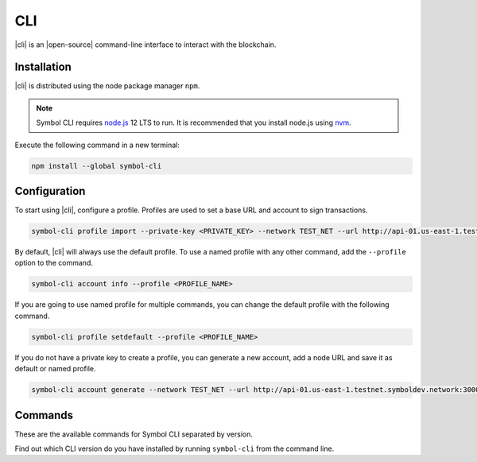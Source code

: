 ###
CLI
###

.. _wallet-cli:

.. figure:: resources/images/screenshots/cli.png
    :align: center
    :width: 600px

|cli| is an |open-source| command-line interface to interact with the blockchain.

************
Installation
************

|cli| is distributed using the node package manager ``npm``.

.. note:: Symbol CLI requires `node.js <http://nodejs.org>`__  12 LTS to run. It is recommended that you install node.js using `nvm <https://github.com/nvm-sh/nvm>`__.

Execute the following command in a new terminal:

.. code-block:: bash

    npm install --global symbol-cli

*************
Configuration
*************

To start using |cli|, configure a profile.
Profiles are used to set a base URL and account to sign transactions.

.. code-block:: bash

    symbol-cli profile import --private-key <PRIVATE_KEY> --network TEST_NET --url http://api-01.us-east-1.testnet.symboldev.network:3000 --password <PASSWORD> --profile <PROFILE_NAME>

By default, |cli| will always use the default profile.
To use a named profile with any other command, add the ``--profile`` option to the command.

.. code-block:: bash

    symbol-cli account info --profile <PROFILE_NAME>

If you are going to use named profile for multiple commands, you can change the default profile with the following command.

.. code-block:: bash

    symbol-cli profile setdefault --profile <PROFILE_NAME>

If you do not have a private key to create a profile, you can generate a new account, add a node URL and save it as default or named profile.

.. code-block:: bash

    symbol-cli account generate --network TEST_NET --url http://api-01.us-east-1.testnet.symboldev.network:3000 --password <PASSWORD> --profile <PROFILE_NAME> --save

********
Commands
********

These are the available commands for Symbol CLI separated by version.

Find out which CLI version do you have installed by running ``symbol-cli`` from the command line.

.. ghreference:: nemtech/symbol-cli
    :folder: